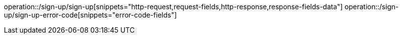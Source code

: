 operation::/sign-up/sign-up[snippets="http-request,request-fields,http-response,response-fields-data"]
operation::/sign-up/sign-up-error-code[snippets="error-code-fields"]